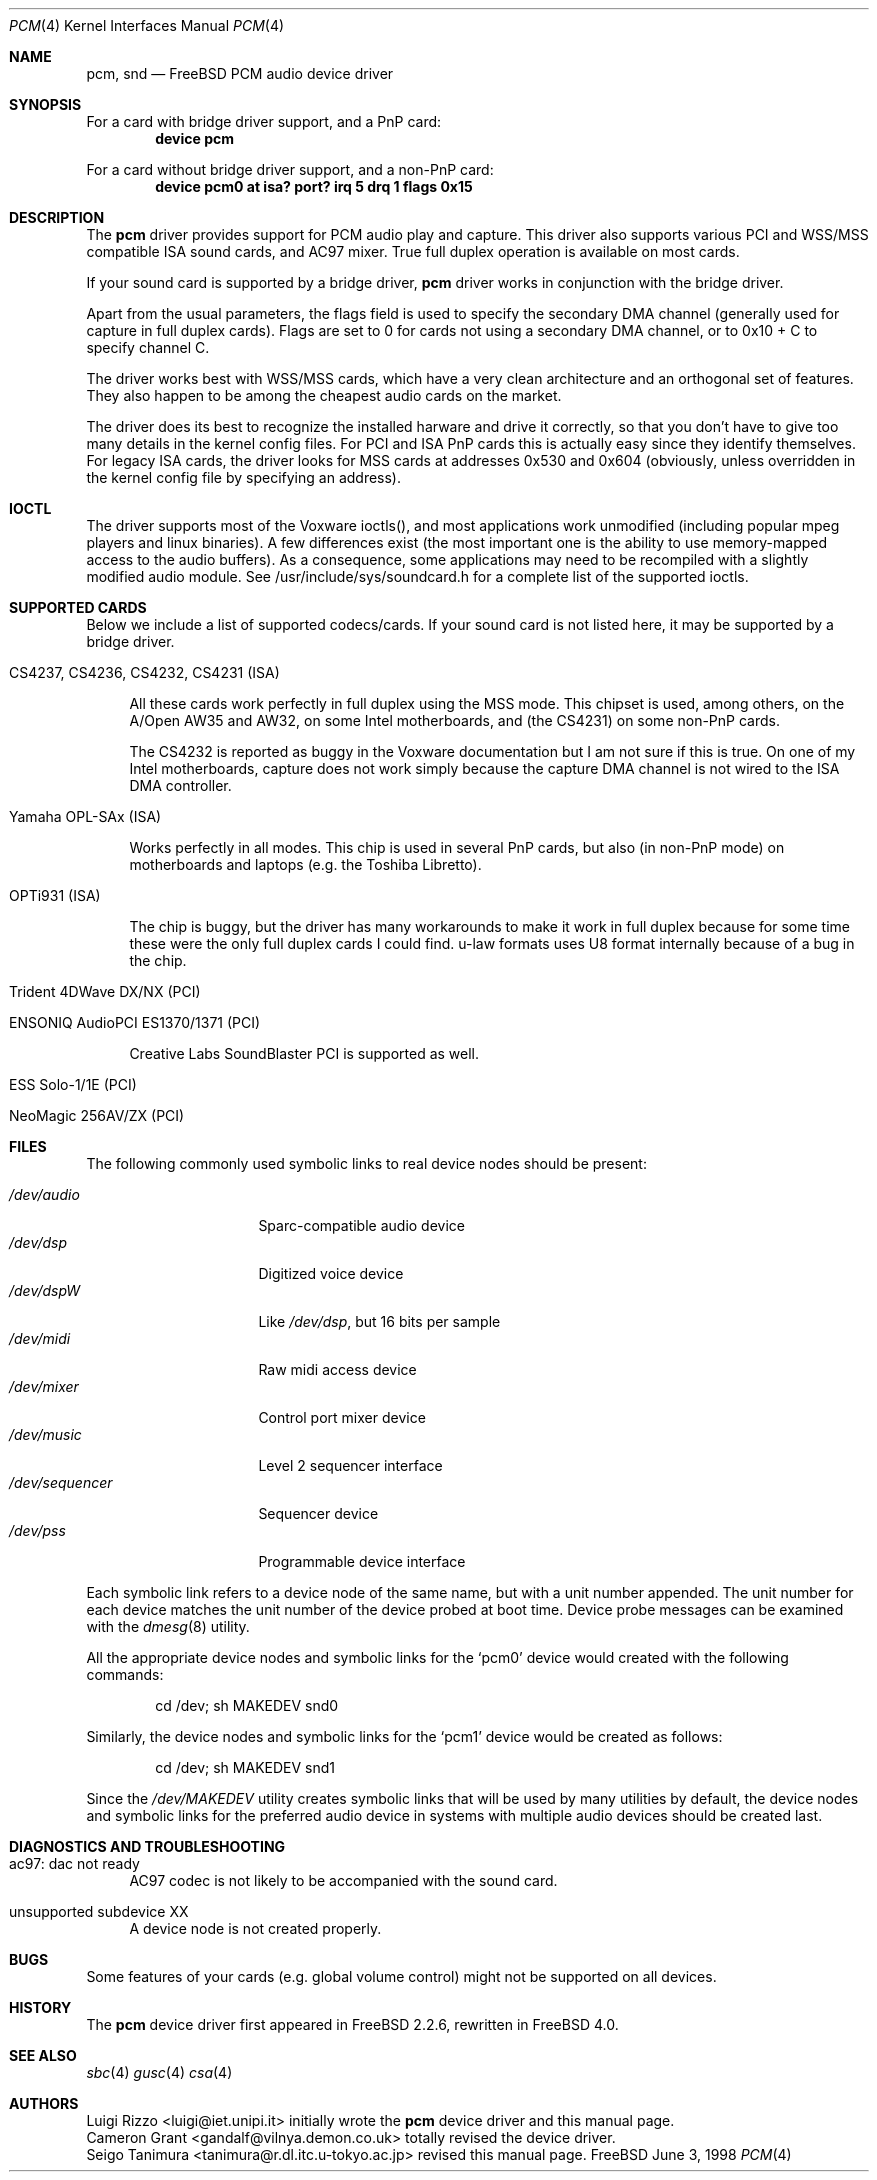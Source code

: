 .\"
.\" Copyright (c) 1998, Luigi Rizzo
.\" All rights reserved.
.\"
.\" Redistribution and use in source and binary forms, with or without
.\" modification, are permitted provided that the following conditions
.\" are met:
.\" 1. Redistributions of source code must retain the above copyright
.\"    notice, this list of conditions and the following disclaimer.
.\" 2. Redistributions in binary form must reproduce the above copyright
.\"    notice, this list of conditions and the following disclaimer in the
.\"    documentation and/or other materials provided with the distribution.
.\"
.\" THIS SOFTWARE IS PROVIDED BY THE AUTHOR AND CONTRIBUTORS ``AS IS'' AND
.\" ANY EXPRESS OR IMPLIED WARRANTIES, INCLUDING, BUT NOT LIMITED TO, THE
.\" IMPLIED WARRANTIES OF MERCHANTABILITY AND FITNESS FOR A PARTICULAR PURPOSE
.\" ARE DISCLAIMED.  IN NO EVENT SHALL THE AUTHOR OR CONTRIBUTORS BE LIABLE
.\" FOR ANY DIRECT, INDIRECT, INCIDENTAL, SPECIAL, EXEMPLARY, OR CONSEQUENTIAL
.\" DAMAGES (INCLUDING, BUT NOT LIMITED TO, PROCUREMENT OF SUBSTITUTE GOODS
.\" OR SERVICES; LOSS OF USE, DATA, OR PROFITS; OR BUSINESS INTERRUPTION)
.\" HOWEVER CAUSED AND ON ANY THEORY OF LIABILITY, WHETHER IN CONTRACT, STRICT
.\" LIABILITY, OR TORT (INCLUDING NEGLIGENCE OR OTHERWISE) ARISING IN ANY WAY
.\" OUT OF THE USE OF THIS SOFTWARE, EVEN IF ADVISED OF THE POSSIBILITY OF
.\" SUCH DAMAGE.
.\"
.\" $FreeBSD$
.\"
.Dd June 3, 1998
.Dt PCM 4
.Os FreeBSD
.Sh NAME
.Nm pcm ,
.Nm snd
.Nd FreeBSD PCM audio device driver
.Sh SYNOPSIS
For a card with bridge driver support, and a PnP card:
.Cd "device pcm"
.Pp
For a card without bridge driver support, and a non-PnP card:
.Cd "device pcm0 at isa? port? irq 5 drq 1 flags 0x15"
.Sh DESCRIPTION
The
.Nm
driver provides support for PCM audio play and capture.
This driver
also supports various PCI and WSS/MSS compatible ISA sound cards, and
AC97 mixer.
True full duplex operation is available on most cards.
.Pp
If your sound card is supported by a bridge driver,
.Nm
driver works
in conjunction with the bridge driver.
.Pp
Apart from the usual parameters, the flags field is used to specify
the secondary DMA channel (generally used for capture in full duplex
cards). Flags are set to 0 for cards not using a secondary DMA
channel, or to 0x10 + C to specify channel C.
.Pp
The driver works best with WSS/MSS cards, which have a very clean
architecture and an orthogonal set of features.
They also happen to be
among the cheapest audio cards on the market.
.Pp
The driver does its best to recognize the installed harware and drive
it correctly, so that you don't have to give too many details in the
kernel config files.
For PCI and ISA PnP cards this is actually easy
since they identify themselves.
For legacy ISA cards, the driver looks
for MSS cards at addresses 0x530 and 0x604 (obviously, unless overridden
in the kernel config file by specifying an address).

.Sh IOCTL
The driver supports most of the Voxware ioctls(), and most
applications work unmodified (including popular mpeg players and linux
binaries). A few
differences exist (the most important one is the ability to use
memory-mapped access to the audio buffers). As a consequence, some
applications may need to be recompiled with a slightly modified
audio module.  See /usr/include/sys/soundcard.h for a complete
list of the supported ioctls.

.Sh SUPPORTED CARDS
.Pp
Below we include a list of supported codecs/cards.
If your sound card
is not listed here, it may be supported by a bridge driver.

.Bl -tag -width 2m  % begin list
.It CS4237, CS4236, CS4232, CS4231 (ISA)
.Pp
All these cards work perfectly in full duplex using the MSS mode.
This chipset is used, among others, on the A/Open AW35 and AW32, on
some Intel motherboards, and (the CS4231) on some non-PnP cards.
.Pp
The CS4232 is reported as buggy in the Voxware documentation but
I am not sure if this is true.
On one of my Intel motherboards,
capture does not work simply because the capture DMA channel is
not wired to the ISA DMA controller.

.It Yamaha OPL-SAx (ISA)
.Pp
Works perfectly in all modes.
This chip is used in several PnP cards,
but also (in non-PnP mode) on motherboards and laptops (e.g. the
Toshiba Libretto).

.It OPTi931 (ISA)
.Pp
The chip is buggy, but the driver has many workarounds to make it work
in full duplex because for some time these were the only full duplex
cards I could find. u-law formats uses U8 format internally because of
a bug in the chip.

.It Trident 4DWave DX/NX (PCI)
.Pp
.It ENSONIQ AudioPCI ES1370/1371 (PCI)
.Pp
Creative Labs SoundBlaster PCI is supported as well.

.It ESS Solo-1/1E (PCI)
.Pp
.It NeoMagic 256AV/ZX (PCI)
.Pp
.El
.Sh FILES
The following commonly used symbolic links to real device nodes
should be present:
.Pp
.Bl -tag -width /dev/sequencer -compact
.It Pa /dev/audio
Sparc-compatible audio device
.It Pa /dev/dsp
Digitized voice device
.It Pa /dev/dspW
Like
.Pa /dev/dsp ,
but 16 bits per sample
.It Pa /dev/midi
Raw midi access device
.It Pa /dev/mixer
Control port mixer device
.It Pa /dev/music
Level 2 sequencer interface
.It Pa /dev/sequencer
Sequencer device
.It Pa /dev/pss
Programmable device interface
.El
.Pp
Each symbolic link refers to a device node of the same name,
but with a unit number appended.
The unit number for each device matches the unit number of the
device probed at boot time.
Device probe messages can be examined with the
.Xr dmesg 8
utility.
.Pp
All the appropriate device nodes and symbolic links
for the
.Ql pcm0
device would created with the following commands:
.Bd -literal -offset indent
cd /dev; sh MAKEDEV snd0
.Ed
.Pp
Similarly, the device nodes and symbolic links for the
.Ql pcm1
device would be created as follows:
.Bd -literal -offset indent
cd /dev; sh MAKEDEV snd1
.Ed
.Pp
Since the
.Pa /dev/MAKEDEV
utility creates symbolic links that will be used by
many utilities by default,
the device nodes and symbolic links for the
preferred audio device in systems with multiple audio devices
should be created last.
.Sh DIAGNOSTICS AND TROUBLESHOOTING
.Bl -tag -width 2m
.It ac97: dac not ready
AC97 codec is not likely to be accompanied with the sound card.

.It unsupported subdevice XX
A device node is not created properly.

.El
.Sh BUGS
Some features of your cards (e.g. global volume control) might not
be supported on all devices.
.Sh HISTORY
The
.Nm
device driver first appeared in
.Fx 2.2.6 ,
rewritten in
.Fx 4.0 .
.Sh SEE ALSO
.Xr sbc 4
.Xr gusc 4
.Xr csa 4
.Sh AUTHORS
.An Luigi Rizzo Aq luigi@iet.unipi.it
initially wrote the
.Nm
device driver and this manual page.
.An Cameron Grant Aq gandalf@vilnya.demon.co.uk
totally revised the device driver.
.An Seigo Tanimura Aq tanimura@r.dl.itc.u-tokyo.ac.jp
revised this manual page.

